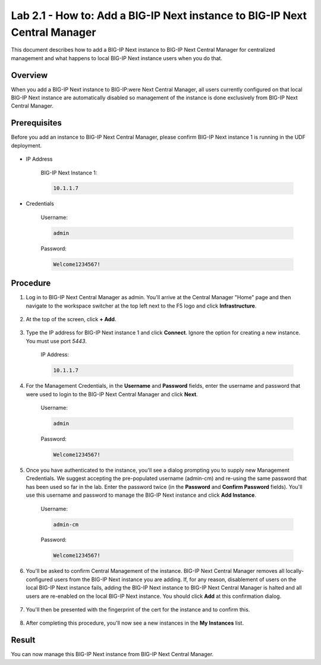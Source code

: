 ..  Author: Tami Skelton; revisions by Chad Jenison May 2023

Lab 2.1 - How to: Add a BIG-IP Next instance to BIG-IP Next Central Manager
===========================================================================

This document describes how to add a BIG-IP Next instance to BIG-IP Next Central Manager for centralized management and what happens to local BIG-IP Next instance users when you do that.

Overview
~~~~~~~~
When you add a BIG-IP Next instance to BIG-IP:were Next Central Manager, all users currently configured on that local BIG-IP Next instance are automatically disabled so management of the instance is done exclusively from BIG-IP Next Central Manager.

Prerequisites
~~~~~~~~~~~~~
Before you add an instance to BIG-IP Next Central Manager, please confirm BIG-IP Next instance 1 is running in the UDF deployment.

  .. image:: ./instance1-running.png

- IP Address

    BIG-IP Next Instance 1:

    .. code-block:: console

      10.1.1.7

- Credentials

	Username:

	.. code-block:: console

		admin

	Password:

	.. code-block:: console

		Welcome1234567!

Procedure
~~~~~~~~~

#. Log in to BIG-IP Next Central Manager as admin. You'll arrive at the Central Manager "Home" page and then navigate to the workspace switcher at the top left next to the F5 logo and click **Infrastructure**.

    .. image:: ./lab2_next_cm_home.png
		:scale: 10%
    .. image:: ./lab2_next_cm_workplace_switcher.png
		:scale: 25%
    .. image:: ./lab2_next_cm_infrastructure.png
		:scale: 25%

#. At the top of the screen, click **+ Add**.

    .. image:: ./lab2_next_cm_my_instances_start.png/
		:scale: 25%

#. Type the IP address for BIG-IP Next instance 1 and click **Connect**. Ignore the option for creating a new instance. You must use port `5443`.

    IP Address:

    .. code-block:: console

      10.1.1.7

    .. image:: ./lab2_next_cm_add_instance_dialog.png
      :scale: 25%

#. For the Management Credentials, in the **Username** and **Password** fields, enter the username and password that were used to login to the BIG-IP Next Central Manager and click **Next**.

    Username:

    .. code-block:: console

      admin

    Password:

    .. code-block:: console

      Welcome1234567!

    .. image:: ./lab2_next_cm_login_to_instance.png
      :scale: 25%

#. Once you have authenticated to the instance, you'll see a dialog prompting you to supply new Management Credentials. We suggest accepting the pre-populated username (admin-cm) and re-using the same password that has been used so far in the lab. Enter the password twice (in the **Password** and **Confirm Password** fields). You'll use this username and password to manage the BIG-IP Next instance and click **Add Instance**.

    Username:

    .. code-block:: console

      admin-cm

    Password:

    .. code-block:: console

      Welcome1234567!

    .. image:: ./lab2_next_cm_add_instance_management_credentials.png
      :scale: 25%

#. You'll be asked to confirm Central Management of the instance. BIG-IP Next Central Manager removes all locally-configured users from the BIG-IP Next instance you are adding. If, for any reason, disablement of users on the local BIG-IP Next instance fails, adding the BIG-IP Next instance to BIG-IP Next Central Manager is halted and all users are re-enabled on the local BIG-IP Next instance. You should click **Add** at this confirmation dialog.

    .. image:: ./lab2_img08_central_management_confirmation.png

#. You'll then be presented with the fingerprint of the cert for the instance and to confirm this.

    .. image:: ./lab2_next_cm_confirm_instance_fingerprint.png

#. After completing this procedure, you'll now see a new instances in the **My Instances** list.

    .. image:: ./lab2_next_cm_instances_list_3_instances.png
		:scale: 25%

Result
~~~~~~
You can now manage this BIG-IP Next instance from BIG-IP Next Central Manager.
